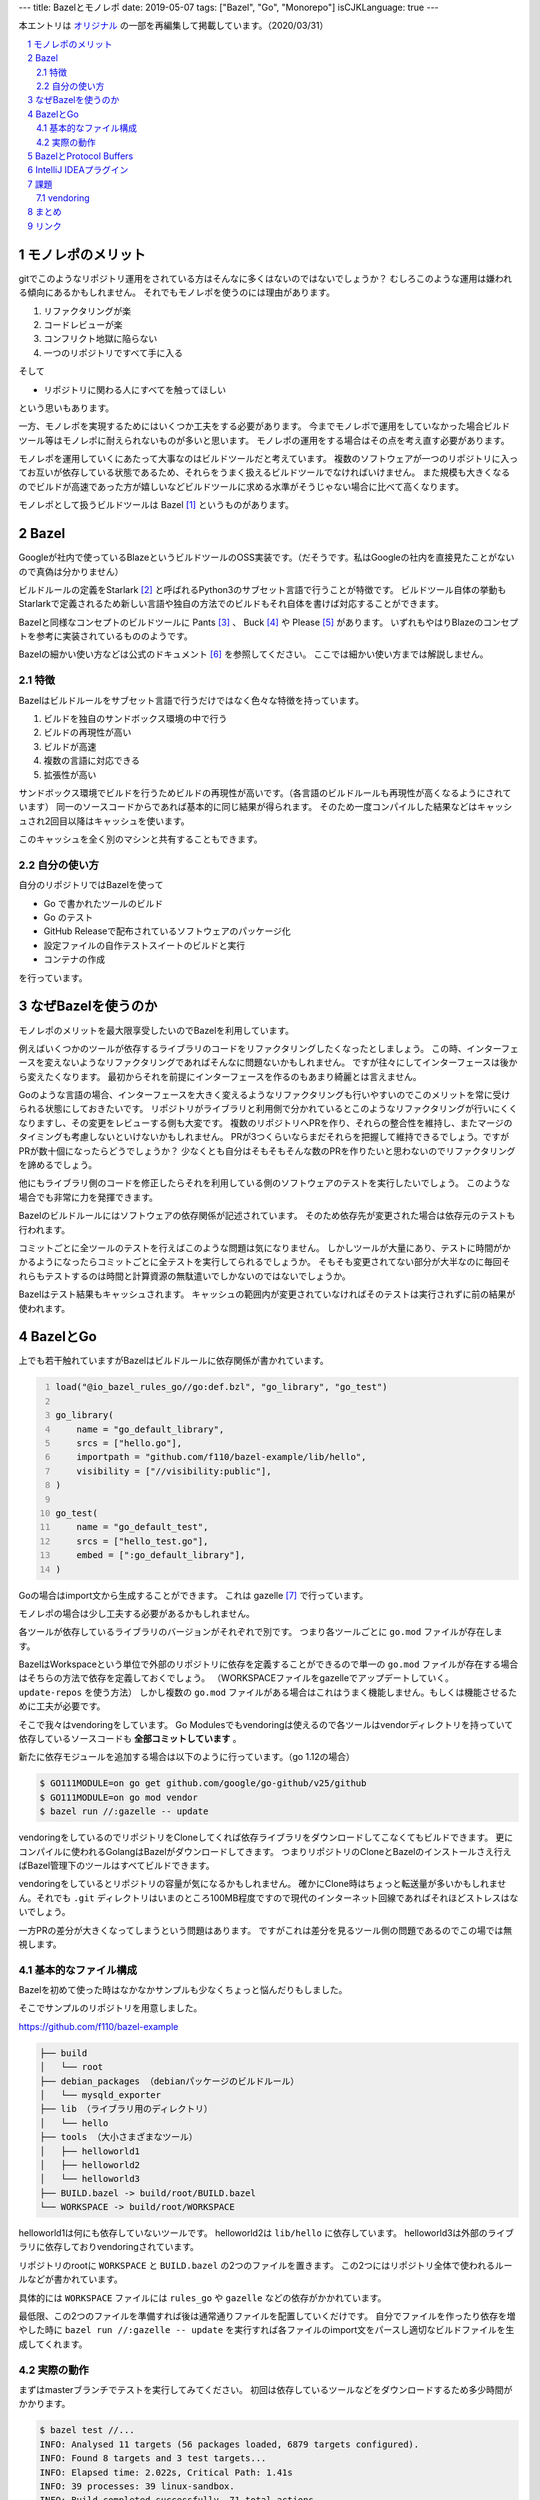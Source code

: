 ---
title: Bazelとモノレポ
date: 2019-05-07
tags: ["Bazel", "Go", "Monorepo"]
isCJKLanguage: true
---

本エントリは `オリジナル <https://medium.com/mixi-developers/bazel%E3%81%A8%E3%83%A2%E3%83%8E%E3%83%AC%E3%83%9D-b901ffba61ce>`_ の一部を再編集して掲載しています。（2020/03/31）

.. section-numbering::
.. contents::
    :local:

モノレポのメリット
===================

gitでこのようなリポジトリ運用をされている方はそんなに多くはないのではないでしょうか？
むしろこのような運用は嫌われる傾向にあるかもしれません。
それでもモノレポを使うのには理由があります。

#. リファクタリングが楽
#. コードレビューが楽
#. コンフリクト地獄に陥らない
#. 一つのリポジトリですべて手に入る

そして

* リポジトリに関わる人にすべてを触ってほしい

という思いもあります。

一方、モノレポを実現するためにはいくつか工夫をする必要があります。
今までモノレポで運用をしていなかった場合ビルドツール等はモノレポに耐えられないものが多いと思います。
モノレポの運用をする場合はその点を考え直す必要があります。

モノレポを運用していくにあたって大事なのはビルドツールだと考えています。
複数のソフトウェアが一つのリポジトリに入ってお互いが依存している状態であるため、それらをうまく扱えるビルドツールでなければいけません。
また規模も大きくなるのでビルドが高速であった方が嬉しいなどビルドツールに求める水準がそうじゃない場合に比べて高くなります。

モノレポとして扱うビルドツールは Bazel [#bazel]_ というものがあります。

Bazel
==========

Googleが社内で使っているBlazeというビルドツールのOSS実装です。（だそうです。私はGoogleの社内を直接見たことがないので真偽は分かりません）

ビルドルールの定義をStarlark [#starlark]_ と呼ばれるPython3のサブセット言語で行うことが特徴です。
ビルドツール自体の挙動もStarlarkで定義されるため新しい言語や独自の方法でのビルドもそれ自体を書けば対応することができます。

Bazelと同様なコンセプトのビルドツールに Pants [#pants]_ 、 Buck [#buck]_ や Please [#please]_ があります。
いずれもやはりBlazeのコンセプトを参考に実装されているもののようです。

Bazelの細かい使い方などは公式のドキュメント [#bazeldocs]_ を参照してください。
ここでは細かい使い方までは解説しません。

特徴
------

Bazelはビルドルールをサブセット言語で行うだけではなく色々な特徴を持っています。

#. ビルドを独自のサンドボックス環境の中で行う
#. ビルドの再現性が高い
#. ビルドが高速
#. 複数の言語に対応できる
#. 拡張性が高い

サンドボックス環境でビルドを行うためビルドの再現性が高いです。（各言語のビルドルールも再現性が高くなるようにされています）
同一のソースコードからであれば基本的に同じ結果が得られます。
そのため一度コンパイルした結果などはキャッシュされ2回目以降はキャッシュを使います。

このキャッシュを全く別のマシンと共有することもできます。

自分の使い方
--------------

自分のリポジトリではBazelを使って

* Go で書かれたツールのビルド
* Go のテスト
* GitHub Releaseで配布されているソフトウェアのパッケージ化
* 設定ファイルの自作テストスイートのビルドと実行
* コンテナの作成

を行っています。

なぜBazelを使うのか
======================

モノレポのメリットを最大限享受したいのでBazelを利用しています。

例えばいくつかのツールが依存するライブラリのコードをリファクタリングしたくなったとしましょう。
この時、インターフェースを変えないようなリファクタリングであればそんなに問題ないかもしれません。
ですが往々にしてインターフェースは後から変えたくなります。
最初からそれを前提にインターフェースを作るのもあまり綺麗とは言えません。

Goのような言語の場合、インターフェースを大きく変えるようなリファクタリングも行いやすいのでこのメリットを常に受けられる状態にしておきたいです。
リポジトリがライブラリと利用側で分かれているとこのようなリファクタリングが行いにくくなりますし、その変更をレビューする側も大変です。
複数のリポジトリへPRを作り、それらの整合性を維持し、またマージのタイミングも考慮しないといけないかもしれません。
PRが3つくらいならまだそれらを把握して維持できるでしょう。ですがPRが数十個になったらどうでしょうか？
少なくとも自分はそもそもそんな数のPRを作りたいと思わないのでリファクタリングを諦めるでしょう。

他にもライブラリ側のコードを修正したらそれを利用している側のソフトウェアのテストを実行したいでしょう。
このような場合でも非常に力を発揮できます。

Bazelのビルドルールにはソフトウェアの依存関係が記述されています。
そのため依存先が変更された場合は依存元のテストも行われます。

コミットごとに全ツールのテストを行えばこのような問題は気になりません。
しかしツールが大量にあり、テストに時間がかかるようになったらコミットごとに全テストを実行してられるでしょうか。
そもそも変更されてない部分が大半なのに毎回それらもテストするのは時間と計算資源の無駄遣いでしかないのではないでしょうか。

Bazelはテスト結果もキャッシュされます。
キャッシュの範囲内が変更されていなければそのテストは実行されずに前の結果が使われます。

BazelとGo
============

上でも若干触れていますがBazelはビルドルールに依存関係が書かれています。

.. code:: python
    :number-lines: 1

    load("@io_bazel_rules_go//go:def.bzl", "go_library", "go_test")

    go_library(
        name = "go_default_library",
        srcs = ["hello.go"],
        importpath = "github.com/f110/bazel-example/lib/hello",
        visibility = ["//visibility:public"],
    )

    go_test(
        name = "go_default_test",
        srcs = ["hello_test.go"],
        embed = [":go_default_library"],
    )

Goの場合はimport文から生成することができます。
これは gazelle [#gazelle]_ で行っています。

モノレポの場合は少し工夫する必要があるかもしれません。

各ツールが依存しているライブラリのバージョンがそれぞれで別です。
つまり各ツールごとに ``go.mod`` ファイルが存在します。

BazelはWorkspaceという単位で外部のリポジトリに依存を定義することができるので単一の ``go.mod`` ファイルが存在する場合はそちらの方法で依存を定義しておくでしょう。
（WORKSPACEファイルをgazelleでアップデートしていく。 ``update-repos`` を使う方法）
しかし複数の ``go.mod`` ファイルがある場合はこれはうまく機能しません。もしくは機能させるために工夫が必要です。

そこで我々はvendoringをしています。
Go Modulesでもvendoringは使えるので各ツールはvendorディレクトリを持っていて依存しているソースコードも **全部コミットしています** 。

新たに依存モジュールを追加する場合は以下のように行っています。（go 1.12の場合）

.. code:: shell

    $ GO111MODULE=on go get github.com/google/go-github/v25/github
    $ GO111MODULE=on go mod vendor
    $ bazel run //:gazelle -- update

vendoringをしているのでリポジトリをCloneしてくれば依存ライブラリをダウンロードしてこなくてもビルドできます。
更にコンパイルに使われるGolangはBazelがダウンロードしてきます。
つまりリポジトリのCloneとBazelのインストールさえ行えばBazel管理下のツールはすべてビルドできます。

vendoringをしているとリポジトリの容量が気になるかもしれません。
確かにClone時はちょっと転送量が多いかもしれません。それでも ``.git`` ディレクトリはいまのところ100MB程度ですので現代のインターネット回線であればそれほどストレスはないでしょう。

一方PRの差分が大きくなってしまうという問題はあります。
ですがこれは差分を見るツール側の問題であるのでこの場では無視します。

基本的なファイル構成
----------------------

Bazelを初めて使った時はなかなかサンプルも少なくちょっと悩んだりもしました。

そこでサンプルのリポジトリを用意しました。

https://github.com/f110/bazel-example

.. code::

    ├── build
    │   └── root
    ├── debian_packages （debianパッケージのビルドルール）
    │   └── mysqld_exporter
    ├── lib （ライブラリ用のディレクトリ）
    │   └── hello
    ├── tools （大小さまざまなツール）
    │   ├── helloworld1
    │   ├── helloworld2
    │   └── helloworld3
    ├── BUILD.bazel -> build/root/BUILD.bazel
    └── WORKSPACE -> build/root/WORKSPACE

helloworld1は何にも依存していないツールです。
helloworld2は ``lib/hello`` に依存しています。
helloworld3は外部のライブラリに依存しておりvendoringされています。

リポジトリのrootに ``WORKSPACE`` と ``BUILD.bazel`` の2つのファイルを置きます。
この2つにはリポジトリ全体で使われるルールなどが書かれています。

具体的には ``WORKSPACE`` ファイルには ``rules_go`` や ``gazelle`` などの依存がかかれています。

最低限、この2つのファイルを準備すれば後は通常通りファイルを配置していくだけです。
自分でファイルを作ったり依存を増やした時に ``bazel run //:gazelle -- update`` を実行すれば各ファイルのimport文をパースし適切なビルドファイルを生成してくれます。

実際の動作
-----------

まずはmasterブランチでテストを実行してみてください。
初回は依存しているツールなどをダウンロードするため多少時間がかかります。

.. code:: shell

    $ bazel test //...
    INFO: Analysed 11 targets (56 packages loaded, 6879 targets configured).
    INFO: Found 8 targets and 3 test targets...
    INFO: Elapsed time: 2.022s, Critical Path: 1.41s
    INFO: 39 processes: 39 linux-sandbox.
    INFO: Build completed successfully, 71 total actions
    //lib/hello:go_default_test                              PASSED in 0.1s
    //tools/helloworld1:go_default_test                      PASSED in 0.1s
    //tools/helloworld2:go_default_test                      PASSED in 0.1s

テストの中身は空なのでこれは成功します。

次に `このような <https://github.com/f110/bazel-example/commit/3331200a8809587f7f8a7c1a74f5a92ae8030f85>`_ リファクタリングを行ったとしましょう。
この ``Println`` 関数は helloworld2 が使用しています。なのでこれだけでは当然helloworld2のビルドに失敗する状況です。
（この依存関係もBazelのQueryで取り出すことができます）

refactoringブランチに切り替えて同様にテストを実行しようとするとビルドができずテストに失敗する様子をみることができます。

.. code:: shell

    $ git checkout refactoring
    $ bazel test //...
    INFO: Analysed 11 targets (0 packages loaded, 0 targets configured).
    INFO: Found 8 targets and 3 test targets...

    Use --sandbox_debug to see verbose messages from the sandbox
    compile: error running compiler: exit status 2
    4f4e60651d05cfbd821556564b8b40e6/sandbox/linux-sandbox/4/execroot/__main__/tools/helloworld2/main.go:6:15: not enough arguments in call to hello.Println
            have (number)
            want (int, int)
    INFO: Elapsed time: 0.378s, Critical Path: 0.19s
    INFO: 4 processes: 4 linux-sandbox.
    FAILED: Build did NOT complete successfully
    //tools/helloworld1:go_default_test                  (cached) PASSED in 0.1s
    //lib/hello:go_default_test                                NO STATUS
    //tools/helloworld2:go_default_test                        NO STATUS

    Executed 0 out of 3 tests: 1 test passes and 2 were skipped.
    FAILED: Build did NOT complete successfully

helloworld2はビルドに失敗したログが出ているのがわかるかと思います。
helloworld1はライブラリに依存していないのでテスト結果はキャッシュされたものが利用されます。

リポジトリに入っているソフトウェアにちゃんとテストが書かれていればテストを実行するだけでリファクタリングの確かさをある程度は確認することができます。
この例ではビルドが失敗する例でしたが、ロジックの変更でも同じようにテストで問題を発見することができると思います。

BazelとProtocol Buffers
=========================

ツールの中にはIDLとしてProtocol Buffersを使っているものもあります。
``.proto`` ファイルからGoのソースコードを生成しているものもありますし、生成していないものもあります。

BazelはProtocol Buffersをサポートしているのでコンパイルを行うこともできます。
ですがこれは **使ってません** 。

これはコンパイルされたファイルがサンドボックスの中に閉じ込められてしまいIDEから参照できないためです。
将来的にはIDEから参照できるようになるような気配もありますが現在はできません。
そのためprotoファイルのコンパイルはそれぞれツールをインストールしてもらいコンパイルした結果も **コミットしています。**

生成物をリポジトリに入れたくないという人もいるかと思いますがこれらは **入れてしまった方が楽です。**

.. code:: python
    :number-lines: 1

    load("@bazel_gazelle//:def.bzl", "gazelle")

    # gazelle:proto disable_global

リポジトリのルートに上記のようなBUILD.bazelファイルを置いてリポジトリ全体でprotoファイルのコンパイルを行わないようにしています。
（gazelleでprotoファイルをコンパイルするようなルールを生成しないようにしています）

IntelliJ IDEAプラグイン
=========================

個人的には最近コーディングをする時はIDEを使うようにしていますし、周りにもIDEを使うことをお勧めしています。

Bazelのルールファイルを書くためのプラグイン [#intellijplugin]_ が存在するためそれは入れておいた方が便利です。
ファイルのフォーマットなどが行われます。

ただし最新のIntelliJ IDEAにすぐ対応されずちょっと間があります。
このプラグインのために最新のIDEAではなく一つ前を使ったりすることもあるので最新への追従が速いとありがたいのですがこればかりはしょうがありません。

課題
======

vendoring
-----------

上述のように各ツールで依存しているライブラリのバージョンが別でvendorディレクトリが散在している状況です。

これを統一してリポジトリ全体で一つの依存にできると素敵だなと思っています。
ただツールといっても色々な性質のものがあり、それらをすべて統一するのは得策ではないかもしれません。

悩ましいところでまだ結論が出ていません。

まとめ
=======

* モノレポは楽
* ビルドツールにBazelを使うことで更に楽
* 依存はvendoringしてリポジトリに取り込む
* 今のところProtocol BuffersのコンパイルはBazel外で行っている

モノレポだったり生成物をリポジトリに含めていたりとそういうのに抵抗がある方もそれなりにいらっしゃると思います。
そんな方もここまで読んでいただいてありがとうございます。
でもきっと有用なことはなかったことでしょう。ごめんなさい、この記事のことは忘れてください。

抵抗がないよ！という方はぜひどこかで試してみてください。
この便利さ・楽さを経験してしまうと抜け出せないかもしれません。

リンク
=========

.. [#bazel] Bazel a fast, scalable, multi-language and extensible build system https://bazel.build
.. [#starlark] Starlark https://github.com/bazelbuild/starlark
.. [#pants] Pants: A fast, scalable build system https://www.pantsbuild.org/index.html
.. [#buck] Buck A high-performance build tool https://buckbuild.com/
.. [#please] Please https://please.build/index.html
.. [#bazeldocs] Bazel Overview - Bazel https://docs.bazel.build/versions/master/bazel-overview.html
.. [#gazelle] Gazelle is a Bazel build file generator for Go projects. https://github.com/bazelbuild/bazel-gazelle
.. [#intellijplugin] IntelliJ plugin for Bazel projects https://github.com/bazelbuild/intellij

Git Logo by `Jason Long <https://twitter.com/jasonlong>`_ is licensed under the `Creative Commons Attribution 3.0 Unported License <https://creativecommons.org/licenses/by/3.0/>`_ .
